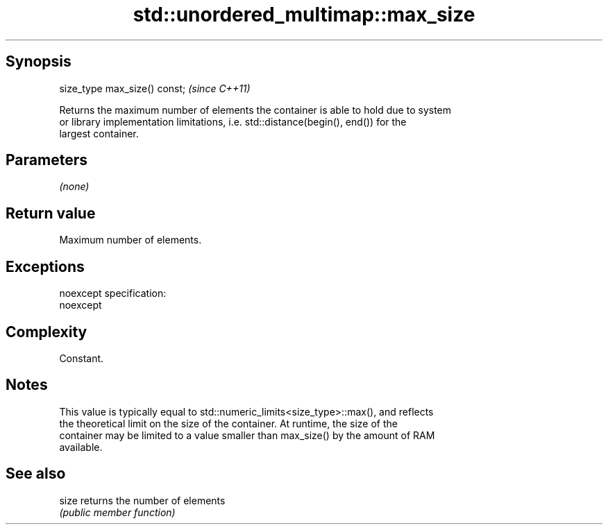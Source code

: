 .TH std::unordered_multimap::max_size 3 "Jun 28 2014" "2.0 | http://cppreference.com" "C++ Standard Libary"
.SH Synopsis
   size_type max_size() const;  \fI(since C++11)\fP

   Returns the maximum number of elements the container is able to hold due to system
   or library implementation limitations, i.e. std::distance(begin(), end()) for the
   largest container.

.SH Parameters

   \fI(none)\fP

.SH Return value

   Maximum number of elements.

.SH Exceptions

   noexcept specification:  
   noexcept
     

.SH Complexity

   Constant.

.SH Notes

   This value is typically equal to std::numeric_limits<size_type>::max(), and reflects
   the theoretical limit on the size of the container. At runtime, the size of the
   container may be limited to a value smaller than max_size() by the amount of RAM
   available.

.SH See also

   size returns the number of elements
        \fI(public member function)\fP 
